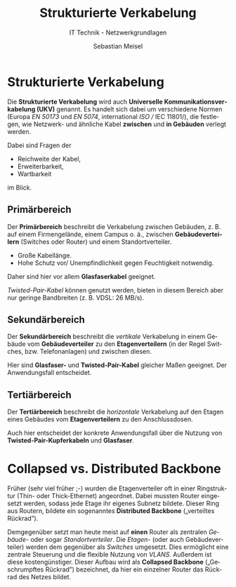 :LaTeX_PROPERTIES:
#+LANGUAGE:              de
#+OPTIONS:     		 d:nil todo:nil pri:nil tags:nil
#+OPTIONS:	         H:4
#+LaTeX_CLASS: 	         orgstandard
#+LaTeX_CMD:             xelatex
:END:
:REVEAL_PROPERTIES:
#+REVEAL_ROOT: https://cdn.jsdelivr.net/npm/reveal.js
#+REVEAL_REVEAL_JS_VERSION: 4
#+REVEAL_THEME: league
#+REVEAL_EXTRA_CSS: ./mystyle.css
#+REVEAL_HLEVEL: 2
#+OPTIONS: timestamp:nil toc:nil num:nil
:END:

#+TITLE: Strukturierte Verkabelung
#+SUBTITLE: IT Technik - Netzwerkgrundlagen
#+AUTHOR: Sebastian Meisel

* Strukturierte Verkabelung

Die *Strukturierte Verkabelung* wird auch *Universelle Kommunikationsverkabelung (UKV)*
genannt. Es handelt sich dabei um verschiedene Normen (Europa /EN 50173/ und /EN 5074/,
international /ISO // IEC 11801/), die festlegen, wie Netzwerk- und ähnliche Kabel *zwischen*
und *in Gebäuden* verlegt werden.

Dabei sind Fragen der 

 - Reichweite der Kabel,
 - Erweiterbarkeit,
 - Wartbarkeit

im Blick. 

#+REVEAL: split

#+CAPTION: Bereiche der Strukturierten Verkabelung
#+NAME: fig:ukv
#+ATTR_HTML: :width 100%
#+ATTR_LATEX: :width .65\linewidth
#+ATTR_ORG: :width 700
[[file:Bilder/StrukturierteVerkablung.png]]


** Primärbereich

 Der *Primärbereich* beschreibt die Verkabelung zwischen Gebäuden, z. B. auf einem  Firmengelände, einem Campus o. ä., zwischen *Gebäudeverteilern* (Switches oder Router) und einem Standortverteiler. 

  - Große Kabellänge.
  - Hohe Schutz vor/ Unempfindlichkeit gegen Feuchtigkeit notwendig.

 Daher sind hier vor allem *Glasfaserkabel* geeignet. 

#+BEGIN_NOTES
  /Twisted-Pair-Kabel/ können genutzt werden, bieten in diesem Bereich aber nur geringe
  Bandbreiten (z. B. VDSL: 26 MB/s).
#+END_NOTES
 
** Sekundärbereich

 Der *Sekundärbereich* beschreibt die /vertikale/ Verkabelung in einem Gebäude vom *Gebäudeverteiler* zu den *Etagenverteilern* (in der Regel Switches, bzw. Telefonanlagen) und zwischen diesen. 
 
Hier sind *Glasfaser-*  und *Twisted-Pair-Kabel* gleicher Maßen geeignet. Der Anwendungsfall entscheidet.

** Tertiärbereich

 Der *Tertiärbereich* beschreibt die /horizontale/ Verkabelung auf den Etagen eines Gebäudes vom *Etagenverteilern* zu den Anschlussdosen.

 Auch hier entscheidet der konkrete Anwendungsfall über die Nutzung von *Twisted-Pair-Kupferkabeln* und *Glasfaser*. 

* Collapsed vs. Distributed Backbone 

 Früher (sehr viel früher ;-) wurden die Etagenverteiler oft in einer Ringstruktur (Thin- oder Thick-Ethernet) angeordnet. Dabei mussten Router eingesetzt werden, sodass jede Etage ihr eigenes Subnetz bildete. Dieser Ring aus Routern, bildete ein sogenanntes *Distributed Backbone* („verteiltes Rückrad”).

 Demgegenüber setzt man heute meist auf *einen* Router als zentralen /Gebäude-/ oder sogar /Standortverteiler/. Die /Etagen-/ (oder auch Gebäudeverteiler) werden dem gegenüber als /Switches/ umgesetzt. Dies ermöglicht eine zentrale Steuerung und die flexible Nutzung von /VLANS/. Außerdem ist diese kostengünstiger. Dieser Aufbau wird als *Collapsed Backbone* („Geschrumpftes Rückrad”) bezeichnet, da hier ein einzelner Router das Rückrad des Netzes bildet.

